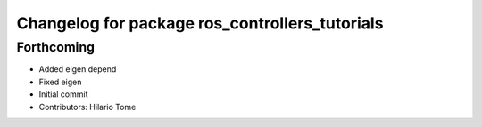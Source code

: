 ^^^^^^^^^^^^^^^^^^^^^^^^^^^^^^^^^^^^^^^^^^^^^^^
Changelog for package ros_controllers_tutorials
^^^^^^^^^^^^^^^^^^^^^^^^^^^^^^^^^^^^^^^^^^^^^^^

Forthcoming
-----------
* Added eigen depend
* Fixed eigen
* Initial commit
* Contributors: Hilario Tome
